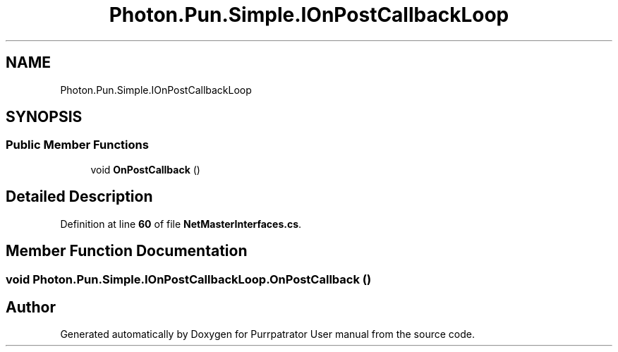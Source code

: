 .TH "Photon.Pun.Simple.IOnPostCallbackLoop" 3 "Mon Apr 18 2022" "Purrpatrator User manual" \" -*- nroff -*-
.ad l
.nh
.SH NAME
Photon.Pun.Simple.IOnPostCallbackLoop
.SH SYNOPSIS
.br
.PP
.SS "Public Member Functions"

.in +1c
.ti -1c
.RI "void \fBOnPostCallback\fP ()"
.br
.in -1c
.SH "Detailed Description"
.PP 
Definition at line \fB60\fP of file \fBNetMasterInterfaces\&.cs\fP\&.
.SH "Member Function Documentation"
.PP 
.SS "void Photon\&.Pun\&.Simple\&.IOnPostCallbackLoop\&.OnPostCallback ()"


.SH "Author"
.PP 
Generated automatically by Doxygen for Purrpatrator User manual from the source code\&.
